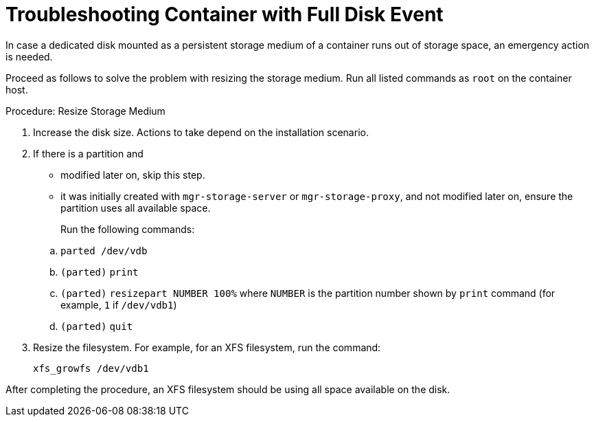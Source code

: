 [[troubleshooting-]]
= Troubleshooting Container with Full Disk Event



////
PUT THIS COMMENT AT THE TOP OF TROUBLESHOOTING SECTIONS

Troubleshooting format:

One sentence each:
Cause: What created the problem?
Consequence: What does the user see when this happens?
Fix: What can the user do to fix this problem?
Result: What happens after the user has completed the fix?

If more detailed instructions are required, put them in a "Resolving" procedure:
.Procedure: Resolving Widget Wobbles
. First step
. Another step
. Last step
////

In case a dedicated disk mounted as a persistent storage medium of a container runs out of storage space, an emergency action is needed.

Proceed as follows to solve the problem with resizing the storage medium.
Run all listed commands as [literal]``root`` on the container host.

.Procedure: Resize Storage Medium

. Increase the disk size.
  Actions to take depend on the installation scenario.

. If there is a partition and

+

** modified later on, skip this step.

** it was initially created with [command]``mgr-storage-server`` or [command]``mgr-storage-proxy``, and not modified later on, ensure the partition uses all available space.

+

Run the following commands:

+

--
.. [command]``parted /dev/vdb``
.. [literal]``(parted)`` [command]``print``
.. [literal]``(parted)`` [command]``resizepart NUMBER 100%`` where [literal]``NUMBER`` is the partition number shown by [command]``print`` command (for example, [literal]``1`` if [literal]``/dev/vdb1``)
.. [literal]``(parted)`` [command]``quit``
--

. Resize the filesystem.
  For example, for an XFS filesystem, run the command:

+

[source,shell]
----
xfs_growfs /dev/vdb1
----

After completing the procedure, an XFS filesystem should be using all space available on the disk.
